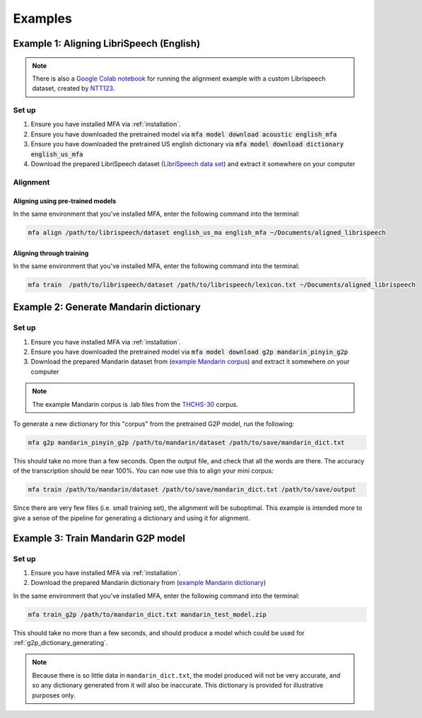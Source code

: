 

.. _`LibriSpeech lexicon`: https://drive.google.com/open?id=1dAvxdsHWbtA1ZIh3Ex9DPn9Nemx9M1-L

.. _`LibriSpeech data set`: https://drive.google.com/open?id=1MNlwIv5VyMemrXcZCcC6hENSZpojkdpm

.. _`THCHS-30`: http://www.openslr.org/18/

.. _`example Mandarin corpus`: https://drive.google.com/file/d/1zPfwvTE_x7o9iX8J8bzeb0KNHEi3jrgN
.. _`example Mandarin dictionary`: https://drive.google.com/file/d/1xCv8-NcAecaUCocNhVRdtSOazE3fjFXf

.. _`Mandarin pinyin G2P model`: http://mlmlab.org/mfa/mfa-models/g2p/mandarin_pinyin_g2p.zip

.. _`Google Colab notebook`: https://gist.github.com/NTT123/12264d15afad861cb897f7a20a01762e

.. _`NTT123`: https://github.com/NTT123

.. _examples:

********
Examples
********

.. _alignment_example:

Example 1: Aligning LibriSpeech (English)
=========================================

.. note::

   There is also a `Google Colab notebook`_ for running the alignment example with a custom Librispeech dataset, created by `NTT123`_.

Set up
------

1. Ensure you have installed MFA via :ref:`installation`.
2. Ensure you have downloaded the pretrained model via :code:`mfa model download acoustic english_mfa`
3. Ensure you have downloaded the pretrained US english dictionary via :code:`mfa model download dictionary english_us_mfa`
4. Download the prepared LibriSpeech dataset (`LibriSpeech data set`_) and extract it somewhere on your computer


Alignment
---------

Aligning using pre-trained models
~~~~~~~~~~~~~~~~~~~~~~~~~~~~~~~~~

In the same environment that you've installed MFA, enter the following command into the terminal:


.. code-block:: bash

   mfa align /path/to/librispeech/dataset english_us_ma english_mfa ~/Documents/aligned_librispeech

Aligning through training
~~~~~~~~~~~~~~~~~~~~~~~~~

In the same environment that you've installed MFA, enter the following command into the terminal:

.. code-block:: bash

   mfa train  /path/to/librispeech/dataset /path/to/librispeech/lexicon.txt ~/Documents/aligned_librispeech

.. _dict_generating_example:

Example 2: Generate Mandarin dictionary
=======================================

Set up
------

1. Ensure you have installed MFA via :ref:`installation`.
2. Ensure you have downloaded the pretrained model via :code:`mfa model download g2p mandarin_pinyin_g2p`
3. Download the prepared Mandarin dataset from (`example Mandarin corpus`_) and extract it somewhere on your computer

.. note::

   The example Mandarin corpus is .lab files from the `THCHS-30`_ corpus.

To generate a new dictionary for this "corpus" from the pretrained G2P model, run the following:

.. code-block:: bash

   mfa g2p mandarin_pinyin_g2p /path/to/mandarin/dataset /path/to/save/mandarin_dict.txt

This should take no more than a few seconds. Open the output file, and check that all the words are there. The accuracy
of the transcription should be near 100%. You can now use this to align your mini corpus:

.. code-block:: bash

   mfa train /path/to/mandarin/dataset /path/to/save/mandarin_dict.txt /path/to/save/output

Since there are very few files (i.e. small training set), the alignment will be suboptimal. This example is intended more
to give a sense of the pipeline for generating a dictionary and using it for alignment.

.. _g2p_model_training_example:


Example 3: Train Mandarin G2P model
===================================

Set up
------

1. Ensure you have installed MFA via :ref:`installation`.
2. Download the prepared Mandarin dictionary from (`example Mandarin dictionary`_)

In the same environment that you've installed MFA, enter the following command into the terminal:

.. code-block:: bash

    mfa train_g2p /path/to/mandarin_dict.txt mandarin_test_model.zip

This should take no more than a few seconds, and should produce a model which could be used for
:ref:`g2p_dictionary_generating`.

.. note::

   Because there is so little data in ``mandarin_dict.txt``, the model produced will not be very accurate, and so any
   dictionary generated from it will also be inaccurate.  This dictionary is provided for illustrative purposes only.

